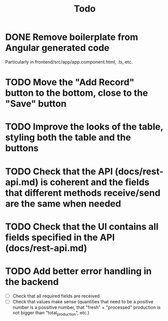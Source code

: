 #+title: Todo

* DONE Remove boilerplate from Angular generated code
Particularly in frontend/src/app/app.component.html, .ts, etc.

* TODO Move the "Add Record" button to the bottom, close to the "Save" button

* TODO Improve the looks of the table, styling both the table and the buttons

* TODO Check that the API (docs/rest-api.md) is coherent and the fields that different methods receive/send are the same when needed

* TODO Check that the UI contains all fields specified in the API (docs/rest-api.md)

* TODO Add better error handling in the backend
- [ ] Check that all required fields are received
- [ ] Check that values make sense (quantities that need to be a positive number is a possitive number, that "fresh" + "processed" production is not bigger than "total_production", etc.)
